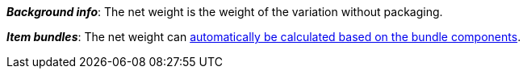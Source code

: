 ifdef::manual[]
Enter the variation’s net weight in grams or kilograms.
endif::manual[]

ifdef::import[]
Enter the variation’s net weight into the CSV file.
Make sure you enter the weight in grams rather than kilograms.
Use the same decimal notation as in the <<data/importing-data/ElasticSync#1300, import options>>.

*_Default value_*: `0`

*_Permitted import values_*: Numeric

You can find the result of the import in the back end menu:
<<item/managing-items#270, Item » Edit item » [Open variation] » Tab: Settings » Area: Dimensions » Entry field: Net weight>>
endif::import[]

ifdef::export,catalogue[]
The variation’s net weight in grams.

Corresponds to the option in the menu: <<item/managing-items#270, Item » Edit item » [Open variation] » Tab: Settings » Area: Dimensions » Entry field: Net weight>>
endif::export,catalogue[]

*_Background info_*: The net weight is the weight of the variation without packaging.

*_Item bundles_*: The net weight can <<item/use-cases/combining-products#2500, automatically be calculated based on the bundle components>>.
